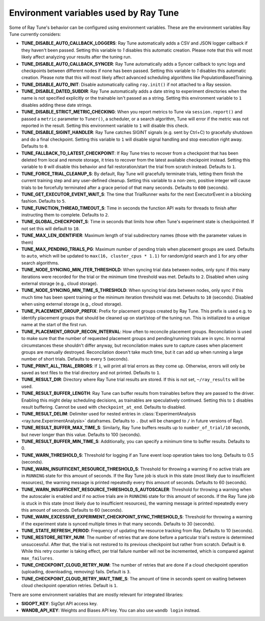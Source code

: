 
.. _tune-env-vars:

Environment variables used by Ray Tune
--------------------------------------

Some of Ray Tune's behavior can be configured using environment variables.
These are the environment variables Ray Tune currently considers:

* **TUNE_DISABLE_AUTO_CALLBACK_LOGGERS**: Ray Tune automatically adds a CSV and
  JSON logger callback if they haven't been passed. Setting this variable to
  `1` disables this automatic creation. Please note that this will most likely
  affect analyzing your results after the tuning run.
* **TUNE_DISABLE_AUTO_CALLBACK_SYNCER**: Ray Tune automatically adds a
  Syncer callback to sync logs and checkpoints between different nodes if none
  has been passed. Setting this variable to `1` disables this automatic creation.
  Please note that this will most likely affect advanced scheduling algorithms
  like PopulationBasedTraining.
* **TUNE_DISABLE_AUTO_INIT**: Disable automatically calling ``ray.init()`` if
  not attached to a Ray session.
* **TUNE_DISABLE_DATED_SUBDIR**: Ray Tune automatically adds a date string to experiment
  directories when the name is not specified explicitly or the trainable isn't passed
  as a string. Setting this environment variable to ``1`` disables adding these date strings.
* **TUNE_DISABLE_STRICT_METRIC_CHECKING**: When you report metrics to Tune via
  ``session.report()`` and passed a ``metric`` parameter to ``Tuner()``, a scheduler,
  or a search algorithm, Tune will error
  if the metric was not reported in the result. Setting this environment variable
  to ``1`` will disable this check.
* **TUNE_DISABLE_SIGINT_HANDLER**: Ray Tune catches SIGINT signals (e.g. sent by
  Ctrl+C) to gracefully shutdown and do a final checkpoint. Setting this variable
  to ``1`` will disable signal handling and stop execution right away. Defaults to
  ``0``.
* **TUNE_FALLBACK_TO_LATEST_CHECKPOINT**: If Ray Tune tries to recover from a checkpoint
  that has been deleted from local and remote storage, it tries to recover from the
  latest available checkpoint instead. Setting this variable to ``0`` will disable this
  behavior and fail restoration/start the trial from scratch instead. Defaults to ``1``.
* **TUNE_FORCE_TRIAL_CLEANUP_S**: By default, Ray Tune will gracefully terminate trials,
  letting them finish the current training step and any user-defined cleanup.
  Setting this variable to a non-zero, positive integer will cause trials to be forcefully
  terminated after a grace period of that many seconds. Defaults to ``600`` (seconds).
* **TUNE_GET_EXECUTOR_EVENT_WAIT_S**: The time that TrialRunner waits for the
  next ExecutorEvent in a blocking fashion. Defaults to ``5``.
* **TUNE_FUNCTION_THREAD_TIMEOUT_S**: Time in seconds the function API waits
  for threads to finish after instructing them to complete. Defaults to ``2``.
* **TUNE_GLOBAL_CHECKPOINT_S**: Time in seconds that limits how often Tune's
  experiment state is checkpointed. If not set this will default to ``10``.
* **TUNE_MAX_LEN_IDENTIFIER**: Maximum length of trial subdirectory names (those
  with the parameter values in them)
* **TUNE_MAX_PENDING_TRIALS_PG**: Maximum number of pending trials when placement groups are used. Defaults
  to ``auto``, which will be updated to ``max(16, cluster_cpus * 1.1)`` for random/grid search and ``1``
  for any other search algorithms.
* **TUNE_NODE_SYNCING_MIN_ITER_THRESHOLD**: When syncing trial data between nodes, only sync if this many
  iterations were recorded for the trial or the minimum time threshold was met. Defaults to ``2``. Disabled
  when using external storage (e.g., cloud storage).
* **TUNE_NODE_SYNCING_MIN_TIME_S_THRESHOLD**: When syncing trial data between nodes, only sync if this much
  time has been spent training or the minimum iteration threshold was met. Defaults to ``10`` (seconds).
  Disabled when using external storage (e.g., cloud storage).
* **TUNE_PLACEMENT_GROUP_PREFIX**: Prefix for placement groups created by Ray Tune. This prefix is used
  e.g. to identify placement groups that should be cleaned up on start/stop of the tuning run. This is
  initialized to a unique name at the start of the first run.
* **TUNE_PLACEMENT_GROUP_RECON_INTERVAL**: How often to reconcile placement groups. Reconcilation is
  used to make sure that the number of requested placement groups and pending/running trials are in sync.
  In normal circumstances these shouldn't differ anyway, but reconcilation makes sure to capture cases when
  placement groups are manually destroyed. Reconcilation doesn't take much time, but it can add up when
  running a large number of short trials. Defaults to every ``5`` (seconds).
* **TUNE_PRINT_ALL_TRIAL_ERRORS**: If ``1``, will print all trial errors as they come up. Otherwise, errors
  will only be saved as text files to the trial directory and not printed. Defaults to ``1``.
* **TUNE_RESULT_DIR**: Directory where Ray Tune trial results are stored. If this
  is not set, ``~/ray_results`` will be used.
* **TUNE_RESULT_BUFFER_LENGTH**: Ray Tune can buffer results from trainables before they are passed
  to the driver. Enabling this might delay scheduling decisions, as trainables are speculatively
  continued. Setting this to ``1`` disables result buffering. Cannot be used with ``checkpoint_at_end``.
  Defaults to disabled.
* **TUNE_RESULT_DELIM**: Delimiter used for nested entries in
  :class:`ExperimentAnalysis <ray.tune.ExperimentAnalysis>` dataframes. Defaults to ``.`` (but will be
  changed to ``/`` in future versions of Ray).
* **TUNE_RESULT_BUFFER_MAX_TIME_S**: Similarly, Ray Tune buffers results up to ``number_of_trial/10`` seconds,
  but never longer than this value. Defaults to 100 (seconds).
* **TUNE_RESULT_BUFFER_MIN_TIME_S**: Additionally, you can specify a minimum time to buffer results. Defaults to 0.
* **TUNE_WARN_THRESHOLD_S**: Threshold for logging if an Tune event loop operation takes too long. Defaults to 0.5 (seconds).
* **TUNE_WARN_INSUFFICENT_RESOURCE_THRESHOLD_S**: Threshold for throwing a warning if no active trials are in ``RUNNING`` state
  for this amount of seconds. If the Ray Tune job is stuck in this state (most likely due to insufficient resources),
  the warning message is printed repeatedly every this amount of seconds. Defaults to 60 (seconds).
* **TUNE_WARN_INSUFFICENT_RESOURCE_THRESHOLD_S_AUTOSCALER**: Threshold for throwing a warning when the autoscaler is enabled and
  if no active trials are in ``RUNNING`` state for this amount of seconds.
  If the Ray Tune job is stuck in this state (most likely due to insufficient resources), the warning message is printed
  repeatedly every this amount of seconds. Defaults to 60 (seconds).
* **TUNE_WARN_EXCESSIVE_EXPERIMENT_CHECKPOINT_SYNC_THRESHOLD_S**: Threshold for throwing a warning if the experiment state is synced
  multiple times in that many seconds. Defaults to 30 (seconds).
* **TUNE_STATE_REFRESH_PERIOD**: Frequency of updating the resource tracking from Ray. Defaults to 10 (seconds).
* **TUNE_RESTORE_RETRY_NUM**: The number of retries that are done before a particular trial's restore is determined
  unsuccessful. After that, the trial is not restored to its previous checkpoint but rather from scratch.
  Default is ``0``. While this retry counter is taking effect, per trial failure number will not be incremented, which
  is compared against ``max_failures``.
* **TUNE_CHECKPOINT_CLOUD_RETRY_NUM**: The number of retries that are done if a cloud checkpoint operation (uploading, downloading, removing)
  fails. Default is ``3``.
* **TUNE_CHECKPOINT_CLOUD_RETRY_WAIT_TIME_S**: The amount of time in seconds spent on waiting between cloud checkpoint operation retries. Default is
  ``1``.

There are some environment variables that are mostly relevant for integrated libraries:

* **SIGOPT_KEY**: SigOpt API access key.
* **WANDB_API_KEY**: Weights and Biases API key. You can also use ``wandb login``
  instead.
